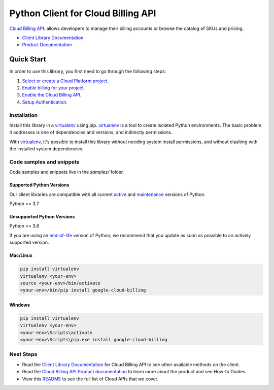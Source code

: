 Python Client for Cloud Billing API
===================================

|stable| |pypi| |versions|

`Cloud Billing API`_: allows developers to manage their billing accounts or browse the catalog of SKUs and pricing.

- `Client Library Documentation`_
- `Product Documentation`_

.. |stable| image:: https://img.shields.io/badge/support-stable-gold.svg
   :target: https://github.com/googleapis/google-cloud-python/blob/main/README.rst#stability-levels
.. |pypi| image:: https://img.shields.io/pypi/v/google-cloud-billing.svg
   :target: https://pypi.org/project/google-cloud-billing/
.. |versions| image:: https://img.shields.io/pypi/pyversions/google-cloud-billing.svg
   :target: https://pypi.org/project/google-cloud-billing/
.. _Cloud Billing API: https://cloud.google.com/billing
.. _Client Library Documentation: https://cloud.google.com/python/docs/reference/cloudbilling/latest
.. _Product Documentation:  https://cloud.google.com/billing

Quick Start
-----------

In order to use this library, you first need to go through the following steps:

1. `Select or create a Cloud Platform project.`_
2. `Enable billing for your project.`_
3. `Enable the Cloud Billing API.`_
4. `Setup Authentication.`_

.. _Select or create a Cloud Platform project.: https://console.cloud.google.com/project
.. _Enable billing for your project.: https://cloud.google.com/billing/docs/how-to/modify-project#enable_billing_for_a_project
.. _Enable the Cloud Billing API.:  https://cloud.google.com/billing
.. _Setup Authentication.: https://googleapis.dev/python/google-api-core/latest/auth.html

Installation
~~~~~~~~~~~~

Install this library in a `virtualenv`_ using pip. `virtualenv`_ is a tool to
create isolated Python environments. The basic problem it addresses is one of
dependencies and versions, and indirectly permissions.

With `virtualenv`_, it's possible to install this library without needing system
install permissions, and without clashing with the installed system
dependencies.

.. _`virtualenv`: https://virtualenv.pypa.io/en/latest/


Code samples and snippets
~~~~~~~~~~~~~~~~~~~~~~~~~

Code samples and snippets live in the `samples/` folder.


Supported Python Versions
^^^^^^^^^^^^^^^^^^^^^^^^^
Our client libraries are compatible with all current `active`_ and `maintenance`_ versions of
Python.

Python >= 3.7

.. _active: https://devguide.python.org/devcycle/#in-development-main-branch
.. _maintenance: https://devguide.python.org/devcycle/#maintenance-branches

Unsupported Python Versions
^^^^^^^^^^^^^^^^^^^^^^^^^^^
Python <= 3.6

If you are using an `end-of-life`_
version of Python, we recommend that you update as soon as possible to an actively supported version.

.. _end-of-life: https://devguide.python.org/devcycle/#end-of-life-branches

Mac/Linux
^^^^^^^^^

.. code-block:: console

    pip install virtualenv
    virtualenv <your-env>
    source <your-env>/bin/activate
    <your-env>/bin/pip install google-cloud-billing


Windows
^^^^^^^

.. code-block:: console

    pip install virtualenv
    virtualenv <your-env>
    <your-env>\Scripts\activate
    <your-env>\Scripts\pip.exe install google-cloud-billing

Next Steps
~~~~~~~~~~

-  Read the `Client Library Documentation`_ for Cloud Billing API
   to see other available methods on the client.
-  Read the `Cloud Billing API Product documentation`_ to learn
   more about the product and see How-to Guides.
-  View this `README`_ to see the full list of Cloud
   APIs that we cover.

.. _Cloud Billing API Product documentation:  https://cloud.google.com/billing
.. _README: https://github.com/googleapis/google-cloud-python/blob/main/README.rst
